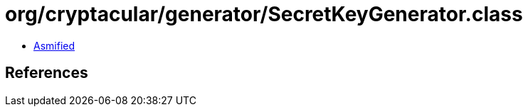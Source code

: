 = org/cryptacular/generator/SecretKeyGenerator.class

 - link:SecretKeyGenerator-asmified.java[Asmified]

== References

